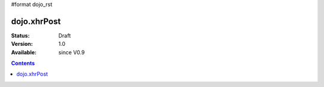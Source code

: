 #format dojo_rst

dojo.xhrPost
============

:Status: Draft
:Version: 1.0
:Available: since V0.9

.. contents::
   :depth: 2
